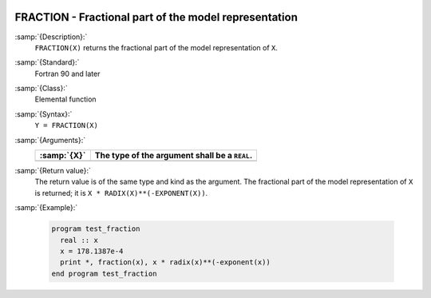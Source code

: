   .. _fraction:

FRACTION - Fractional part of the model representation
******************************************************

.. index:: FRACTION

.. index:: real number, fraction

.. index:: floating point, fraction

:samp:`{Description}:`
  ``FRACTION(X)`` returns the fractional part of the model
  representation of ``X``.

:samp:`{Standard}:`
  Fortran 90 and later

:samp:`{Class}:`
  Elemental function

:samp:`{Syntax}:`
  ``Y = FRACTION(X)``

:samp:`{Arguments}:`
  ===========  =============================================
  :samp:`{X}`  The type of the argument shall be a ``REAL``.
  ===========  =============================================
  ===========  =============================================

:samp:`{Return value}:`
  The return value is of the same type and kind as the argument.
  The fractional part of the model representation of ``X`` is returned;
  it is ``X * RADIX(X)**(-EXPONENT(X))``.

:samp:`{Example}:`

  .. code-block:: c++

    program test_fraction
      real :: x
      x = 178.1387e-4
      print *, fraction(x), x * radix(x)**(-exponent(x))
    end program test_fraction

